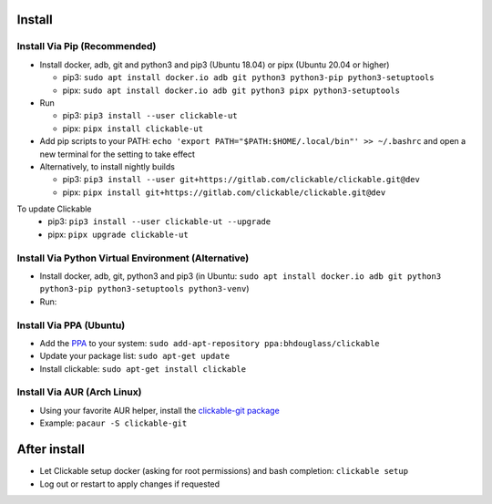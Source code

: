 .. _install:

Install
=======

Install Via Pip (Recommended)
-----------------------------

* Install docker, adb, git and python3 and pip3 (Ubuntu 18.04) or pipx (Ubuntu 20.04 or higher)

  * pip3: ``sudo apt install docker.io adb git python3 python3-pip python3-setuptools``
  * pipx: ``sudo apt install docker.io adb git python3 pipx python3-setuptools``

* Run

  * pip3: ``pip3 install --user clickable-ut``
  * pipx: ``pipx install clickable-ut``

* Add pip scripts to your PATH: ``echo 'export PATH="$PATH:$HOME/.local/bin"' >> ~/.bashrc`` and open a new terminal for the setting to take effect

* Alternatively, to install nightly builds

  * pip3: ``pip3 install --user git+https://gitlab.com/clickable/clickable.git@dev``
  * pipx: ``pipx install git+https://gitlab.com/clickable/clickable.git@dev``

To update Clickable
  * pip3: ``pip3 install --user clickable-ut --upgrade``
  * pipx: ``pipx upgrade clickable-ut``

Install Via Python Virtual Environment (Alternative)
----------------------------------------------------

* Install docker, adb, git, python3 and pip3
  (in Ubuntu: ``sudo apt install docker.io adb git python3 python3-pip python3-setuptools python3-venv``)
* Run: 

.. code-block:: bash
   :linenos:
   
   # Create a virtual environment called .venv
   python3 -m venv .venv --system-site-packages
   # Activate the virtual env
   source ./.venv/bin/activate
   # Install clickable
   pip install clickable-ut --upgrade
   # Create clickable app
   clickable create --dir ./


Install Via PPA (Ubuntu)
------------------------

* Add the `PPA <https://launchpad.net/~bhdouglass/+archive/ubuntu/clickable>`__ to your system: ``sudo add-apt-repository ppa:bhdouglass/clickable``
* Update your package list: ``sudo apt-get update``
* Install clickable: ``sudo apt-get install clickable``

Install Via AUR (Arch Linux)
----------------------------

* Using your favorite AUR helper, install the `clickable-git package <https://aur.archlinux.org/packages/clickable-git/>`__
* Example: ``pacaur -S clickable-git``

After install
=============

* Let Clickable setup docker (asking for root permissions) and bash completion: ``clickable setup``
* Log out or restart to apply changes if requested
